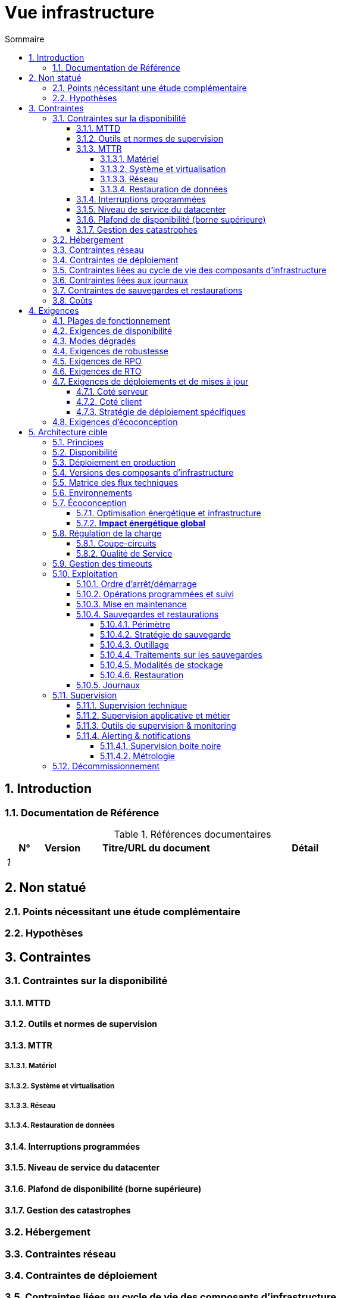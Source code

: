 # Vue infrastructure
:sectnumlevels: 4
:toclevels: 4
:sectnums: 4
:toc: left
:icons: font
:toc-title: Sommaire

[#e3208a9c-8d35-46a1-9399-aacea9817e0a]
## Introduction

[#06fd3383-f875-4a44-a1f8-d135f9050038]
### Documentation de Référence
.Références documentaires
[cols="1e,1e,4e,4e"]
|===
|N°|Version|Titre/URL du document| Détail

|1
|
|
|
|
|===

[#933039be-008f-40c7-a630-a08002b379f1]
## Non statué

[#87385297-c5c3-44f6-b9e8-7599576dda0a]
### Points nécessitant une étude complémentaire

[#30d20b83-e35d-464b-8286-3ff230fb1471]
### Hypothèses

[#82a207de-bc6f-4a62-a586-96a2b4c9f4dc]
## Contraintes

[#cc4a17a8-d68b-43cf-8b4e-c64829d950fc]
### Contraintes sur la disponibilité

[#a18eb613-e522-4bf5-a1fd-742b9d754ce1]
#### MTTD

[#dc11b031-5685-4972-9832-138fa74cd30b]
#### Outils et normes de supervision

[#6903a99e-8b8e-464b-909c-d40da5a808d1]
#### MTTR

[#e7470aba-8588-4792-bc94-28e4bf186b63]
##### Matériel

[#96cd73f1-0dca-447e-8fc8-2d9c03399e1c]
##### Système et virtualisation

[#22a1f1de-1ab0-4a54-bd0f-64c7c5ab9713]
##### Réseau

[#b39586c3-6bbe-417f-ad64-eff53c81d283]
##### Restauration de données

[#421860fb-b6b3-461a-b149-57c6ba6dae41]
#### Interruptions programmées

[#21d704f6-f740-40f9-986c-36274643a711]
#### Niveau de service du datacenter

[#7c1d0446-34df-4572-92b0-19baaba54183]
#### Plafond de disponibilité (borne supérieure)

[#4860fb1c-98e9-4c2c-adfc-09ea8149235d]
#### Gestion des catastrophes

[#c7c4fce5-c971-4ec8-bef7-006381492aff]
### Hébergement

[#6f7d74be-7024-4a6e-af4d-d084d49109ae]
### Contraintes réseau

[#86a3082e-7069-4120-b86f-f886ef919986]
### Contraintes de déploiement

[#16781642-a7f3-40f1-b208-e4064ffedaa4]
### Contraintes liées au cycle de vie des composants d'infrastructure

[#0a25770c-6a02-4fa3-82cc-bf5152d3cba6]
### Contraintes liées aux journaux

[#608d63e6-7299-4976-bf59-52fa1c6ac486]
### Contraintes de sauvegardes et restaurations

[#22e6cfa3-bc3d-466c-a902-9854540258b7]
### Coûts

[#f9ed2469-e3e5-48a1-8b69-4b9c9492c6cb]
## Exigences

[#332c967b-3729-4a5f-984e-fc2f301b0329]
### Plages de fonctionnement

[#08cb1019-20c4-42ef-9bf2-4adf72936c1c]
### Exigences de disponibilité
TIP: Voir aussi <<cc4a17a8-d68b-43cf-8b4e-c64829d950fc,Contraintes sur la disponibilité>>.

[#afdd573d-d1f8-4958-99c1-e404592396d0]
### Modes dégradés

[#231768e7-6a9d-429e-b200-2febdd91a0e3]
### Exigences de robustesse

[#f0e94586-876d-46ca-b060-b5dcde468734]
### Exigences de RPO

[#3e07d851-b2dc-422f-9cba-1b4447a5c956]
### Exigences de RTO

[#cdb68f23-d2c5-4373-9f7d-e358191f0ebf]
### Exigences de déploiements et de mises à jour

[#663ee84f-7dde-4c6d-acf6-a810ab8fafb4]
#### Coté serveur

[#fd64ad27-05da-42f0-9491-f790642b5d91]
#### Coté client

[#0bbb4d10-bb6c-4cb0-b227-2e97db99eae1]
#### Stratégie de déploiement spécifiques

[#da0d11fe-0dc9-478e-a984-7a80ea1be482]
### Exigences d'écoconception

[#602a7a0a-7f25-4512-b0ab-3b97c8a734e0]
## Architecture cible

[#8088138c-5258-4f3a-a293-0984501bb5db]
### Principes

[#17a46000-c51d-4fb7-868c-7386aef5b523]
### Disponibilité 
TIP: Voir aussi <<08cb1019-20c4-42ef-9bf2-4adf72936c1c,Exigences de disponibilité>>.

[#c23ff676-32e3-4957-8cec-6a7619a33567]
### Déploiement en production

[#28ba010e-1c33-41b9-8061-9596710563bc]
### Versions des composants d'infrastructure

[#3ff53ea7-2e7f-4d71-8848-6819ba23c930]
### Matrice des flux techniques

[#93947744-e0ec-4bc3-af30-cc60473b7caf]
### Environnements

[#0bbc320c-6291-4a89-b263-66abf1906ab0]
### Écoconception
TIP: Voir aussi <<da0d11fe-0dc9-478e-a984-7a80ea1be482,Exigences d'écoconception>>.

#### Optimisation énergétique et infrastructure

#### **Impact énergétique global**

[#46e9c057-75cb-4bc0-9c8d-9af81f737c61]
### Régulation de la charge

[#32466600-a3a5-465f-9679-2a244b34321e]
#### Coupe-circuits

[#44f0732c-3b29-4bd5-873f-046fc010f728]
#### Qualité de Service

[#5fa5ed39-9b6d-4dec-a8c1-1dc1929ff796]
### Gestion des timeouts

[#c9a330f1-ffde-44e2-a432-a1e178440333]
### Exploitation

[#0a3f0e4e-0458-4528-9513-1f75a4ad8464]
#### Ordre d’arrêt/démarrage

[#314a1ef0-48b4-42a4-a8b6-be49250c5a50]
#### Opérations programmées et suivi

[#0cf18e71-b20e-4b2b-9377-e104c21c9785]
#### Mise en maintenance

[#fd5b00b0-4b23-4cbc-8117-0dcee74ddd8b]
#### Sauvegardes et restaurations

[#506b442c-ec84-454c-b11b-ddf7fe560701]
##### Périmètre

[#ef7922e8-8122-4120-86f9-c5fed0676811]
##### Stratégie de sauvegarde
TIP: Voir aussi <<f0e94586-876d-46ca-b060-b5dcde468734,Exigences de RPO>>, <<3e07d851-b2dc-422f-9cba-1b4447a5c956,Exigences de RTO>>.

[#93b244a6-976c-465a-80fc-9665a81adeb9]
##### Outillage

[#49e36233-2293-4135-80b2-5c145fe72c7d]
##### Traitements sur les sauvegardes

[#d8955c5f-7ccd-493e-8697-bdd6611ef727]
##### Modalités de stockage

[#2c96a319-9929-453b-a51e-d1de9b1103af]
##### Restauration

[#74ff1a8d-91b4-4437-bbfd-439e3d4b18b5]
#### Journaux

[#2c3d502d-d67c-417b-88f4-d610e158e930]
### Supervision

[#f31e9b70-8bf9-41b5-bbb0-c6b3f6de9347]
#### Supervision technique

[#be41d5fd-e1a8-4a49-bf80-a81c3db693db]
#### Supervision applicative et métier

[#236fd883-5195-4b81-b5dd-f6c66f9ae3f0]
#### Outils de supervision & monitoring

[#aa3c7bab-527c-4411-a1f2-583a1d62118f]
#### Alerting & notifications

[#20dff012-aa85-465f-ba2e-272d7580dd0b]
##### Supervision boite noire

[#f455e87e-47f0-422a-a80b-0ec65517ad53]
##### Métrologie

[#53b2f98c-11d9-4aa0-b762-b8f31db0c30f]
### Décommissionnement
